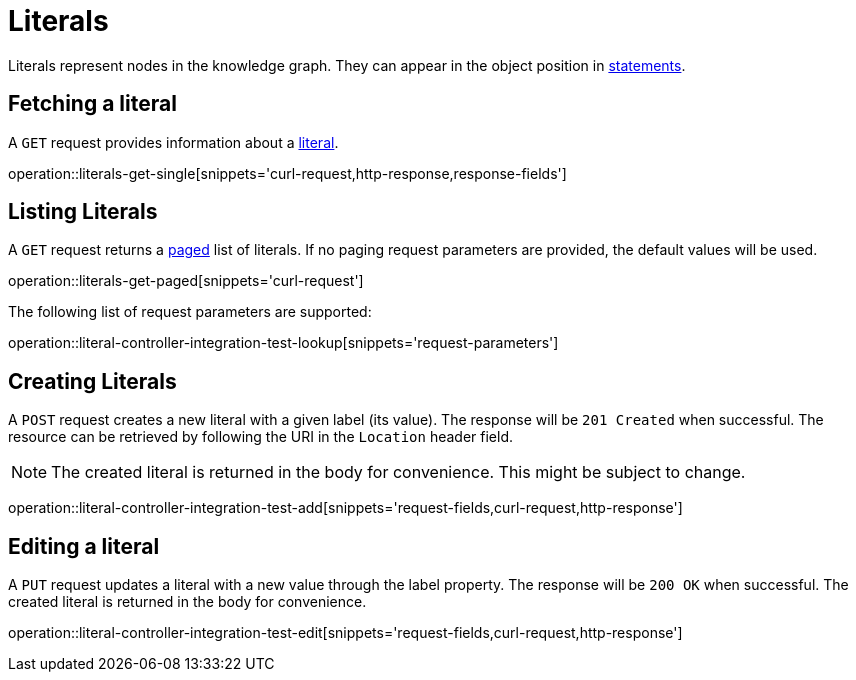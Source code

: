 = Literals

Literals represent nodes in the knowledge graph.
They can appear in the object position in <<Statements,statements>>.

[[literals-fetch]]
== Fetching a literal

A `GET` request provides information about a <<literal-represenation,literal>>.

operation::literals-get-single[snippets='curl-request,http-response,response-fields']

[[literals-list]]
== Listing Literals

A `GET` request returns a <<sorting-and-pagination,paged>> list of literals.
If no paging request parameters are provided, the default values will be used.

operation::literals-get-paged[snippets='curl-request']

The following list of request parameters are supported:

operation::literal-controller-integration-test-lookup[snippets='request-parameters']

[[literals-create]]
== Creating Literals

A `POST` request creates a new literal with a given label (its value).
The response will be `201 Created` when successful.
The resource can be retrieved by following the URI in the `Location` header field.

NOTE: The created literal is returned in the body for convenience. This might be subject to change.

operation::literal-controller-integration-test-add[snippets='request-fields,curl-request,http-response']

[[literals-edit]]
== Editing a literal

A `PUT` request updates a literal with a new value through the label property.
The response will be `200 OK` when successful.
The created literal is returned in the body for convenience.

operation::literal-controller-integration-test-edit[snippets='request-fields,curl-request,http-response']
